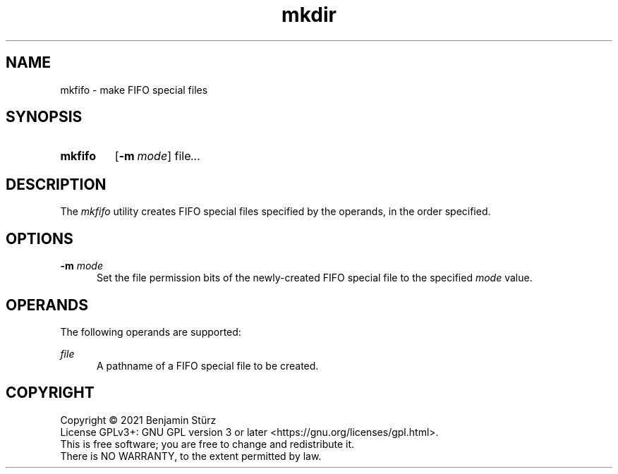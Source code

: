 .TH mkdir 1 "2021-11-23"

.SH NAME
mkfifo - make FIFO special files

.SH SYNOPSIS
.SY mkfifo
.OP -m mode
file\fI...
.YS

.SH DESCRIPTION
The
.I
mkfifo
utility creates FIFO special files specified by the operands, in the order specified.

.SH OPTIONS
.B -m
.I mode
.RE
.RS 5
Set the file permission bits of the newly-created FIFO special file to the specified
.I mode
value.

.SH OPERANDS
The following operands are supported:
.PP
.I
file
.RE
.RS 5
A pathname of a FIFO special file to be created.

.PP
.SH COPYRIGHT
.br
Copyright \(co 2021 Benjamin Stürz
.br
License GPLv3+: GNU GPL version 3 or later <https://gnu.org/licenses/gpl.html>.
.br
This is free software; you are free to change and redistribute it.
.br
There is NO WARRANTY, to the extent permitted by law.
